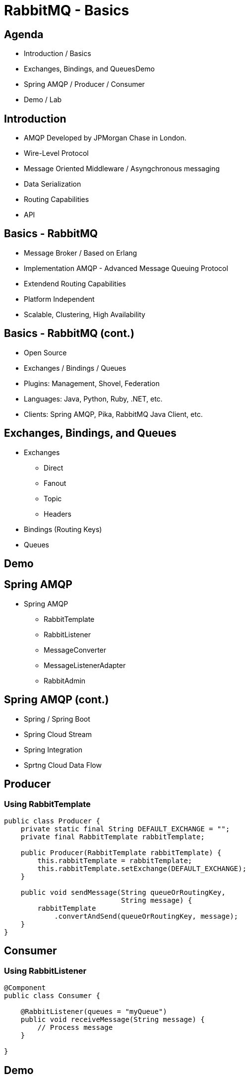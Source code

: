 = RabbitMQ - Basics
:revealjs_center: true
:extension: .html
:source-highlighter: highlight.js

== Agenda

[.stretch]
[%step]
* Introduction / Basics
* Exchanges, Bindings, and QueuesDemo
* Spring AMQP / Producer / Consumer
* Demo / Lab


== Introduction

[.stretch]
[%step]
* AMQP Developed by JPMorgan Chase in London.
* Wire-Level Protocol
* Message Oriented Middleware / Asyngchronous messaging
* Data Serialization
* Routing Capabilities
* API

== Basics -  RabbitMQ

[.stretch]
[%step]
* Message Broker / Based on Erlang
* Implementation AMQP - Advanced Message Queuing Protocol
* Extendend Routing Capabilities
* Platform Independent
* Scalable, Clustering, High Availability

== Basics - RabbitMQ (cont.)

[.stretch]
[%step]
* Open Source
* Exchanges / Bindings / Queues
* Plugins: Management, Shovel, Federation
* Languages: Java, Python, Ruby, .NET, etc.
* Clients: Spring AMQP, Pika, RabbitMQ Java Client, etc.

== Exchanges, Bindings, and Queues

[.stretch]
[%step]
* Exchanges
** Direct
** Fanout
** Topic
** Headers
* Bindings  (Routing Keys)
* Queues

== Demo

== Spring AMQP

[.stretch]
[%step]
* Spring AMQP
** RabbitTemplate
** RabbitListener
** MessageConverter
** MessageListenerAdapter
** RabbitAdmin

== Spring AMQP (cont.)

[.stretch]
[%step]
* Spring / Spring Boot
* Spring Cloud Stream
* Spring Integration
* Sprtng Cloud Data Flow


== Producer

=== Using RabbitTemplate

[.stretch]
[source,java,linenums]
----
public class Producer {
    private static final String DEFAULT_EXCHANGE = "";
    private final RabbitTemplate rabbitTemplate;

    public Producer(RabbitTemplate rabbitTemplate) {
        this.rabbitTemplate = rabbitTemplate;
        this.rabbitTemplate.setExchange(DEFAULT_EXCHANGE);
    }

    public void sendMessage(String queueOrRoutingKey, 
                            String message) {
        rabbitTemplate
            .convertAndSend(queueOrRoutingKey, message);
    }
}
----

== Consumer

=== Using RabbitListener

[.stretch]
[source,java,linenums]
----
@Component
public class Consumer {
    
    @RabbitListener(queues = "myQueue")
    public void receiveMessage(String message) {
        // Process message
    }

}
----

== Demo

== Lab

== Summary

[.stretch]
[%step]
* Introduction
* Basics / Exchanges, Bindings, and Queues
* Spring AMQP - RabbitTemplate / RabbitListener 
* Demo / Lab